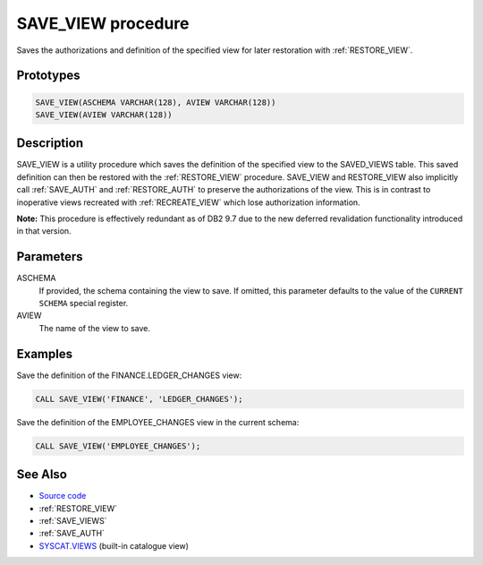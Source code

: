 .. _SAVE_VIEW:

===================
SAVE_VIEW procedure
===================

Saves the authorizations and definition of the specified view for later restoration with :ref:`RESTORE_VIEW`.

Prototypes
==========

.. code-block:: sql

    SAVE_VIEW(ASCHEMA VARCHAR(128), AVIEW VARCHAR(128))
    SAVE_VIEW(AVIEW VARCHAR(128))


Description
===========

SAVE_VIEW is a utility procedure which saves the definition of the specified view to the SAVED_VIEWS table. This saved definition can then be restored with the :ref:`RESTORE_VIEW` procedure. SAVE_VIEW and RESTORE_VIEW also implicitly call :ref:`SAVE_AUTH` and :ref:`RESTORE_AUTH`  to preserve the authorizations of the view. This is in contrast to inoperative views recreated with :ref:`RECREATE_VIEW` which lose authorization information.

**Note:** This procedure is effectively redundant as of DB2 9.7 due to the new deferred revalidation functionality introduced in that version.

Parameters
==========

ASCHEMA
    If provided, the schema containing the view to save. If omitted, this parameter defaults to the value of the ``CURRENT SCHEMA`` special register.
AVIEW
    The name of the view to save.

Examples
========

Save the definition of the FINANCE.LEDGER_CHANGES view:

.. code-block:: sql

    CALL SAVE_VIEW('FINANCE', 'LEDGER_CHANGES');


Save the definition of the EMPLOYEE_CHANGES view in the current schema:

.. code-block:: sql

    CALL SAVE_VIEW('EMPLOYEE_CHANGES');


See Also
========

* `Source code`_
* :ref:`RESTORE_VIEW`
* :ref:`SAVE_VIEWS`
* :ref:`SAVE_AUTH`
* `SYSCAT.VIEWS`_ (built-in catalogue view)

.. _Source code: https://github.com/waveform80/db2utils/blob/master/evolve.sql#L303
.. _SYSCAT.VIEWS: http://publib.boulder.ibm.com/infocenter/db2luw/v9r7/topic/com.ibm.db2.luw.sql.ref.doc/doc/r0001068.html
